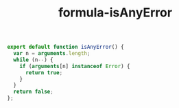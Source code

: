 #+TITLE: formula-isAnyError

#+BEGIN_SRC sh :exports none
  babel OR.js -m umd --out-file index.js
#+END_SRC

#+RESULTS:

#+BEGIN_SRC js :tangle isAnyError.js
  export default function isAnyError() {
    var n = arguments.length;
    while (n--) {
      if (arguments[n] instanceof Error) {
        return true;
      }
    }
    return false;
  };
#+END_SRC
